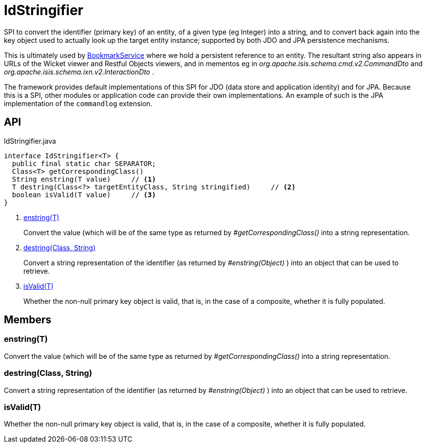= IdStringifier
:Notice: Licensed to the Apache Software Foundation (ASF) under one or more contributor license agreements. See the NOTICE file distributed with this work for additional information regarding copyright ownership. The ASF licenses this file to you under the Apache License, Version 2.0 (the "License"); you may not use this file except in compliance with the License. You may obtain a copy of the License at. http://www.apache.org/licenses/LICENSE-2.0 . Unless required by applicable law or agreed to in writing, software distributed under the License is distributed on an "AS IS" BASIS, WITHOUT WARRANTIES OR  CONDITIONS OF ANY KIND, either express or implied. See the License for the specific language governing permissions and limitations under the License.

SPI to convert the identifier (primary key) of an entity, of a given type (eg Integer) into a string, and to convert back again into the key object used to actually look up the target entity instance; supported by both JDO and JPA persistence mechanisms.

This is ultimately used by xref:refguide:applib:index/services/bookmark/BookmarkService.adoc[BookmarkService] where we hold a persistent reference to an entity. The resultant string also appears in URLs of the Wicket viewer and Restful Objects viewers, and in mementos eg in _org.apache.isis.schema.cmd.v2.CommandDto_ and _org.apache.isis.schema.ixn.v2.InteractionDto_ .

The framework provides default implementations of this SPI for JDO (data store and application identity) and for JPA. Because this is a SPI, other modules or application code can provide their own implementations. An example of such is the JPA implementation of the `commandlog` extension.

== API

[source,java]
.IdStringifier.java
----
interface IdStringifier<T> {
  public final static char SEPARATOR;
  Class<T> getCorrespondingClass()
  String enstring(T value)     // <.>
  T destring(Class<?> targetEntityClass, String stringified)     // <.>
  boolean isValid(T value)     // <.>
}
----

<.> xref:#enstring_T[enstring(T)]
+
--
Convert the value (which will be of the same type as returned by _#getCorrespondingClass()_ into a string representation.
--
<.> xref:#destring_Class_String[destring(Class, String)]
+
--
Convert a string representation of the identifier (as returned by _#enstring(Object)_ ) into an object that can be used to retrieve.
--
<.> xref:#isValid_T[isValid(T)]
+
--
Whether the non-null primary key object is valid, that is, in the case of a composite, whether it is fully populated.
--

== Members

[#enstring_T]
=== enstring(T)

Convert the value (which will be of the same type as returned by _#getCorrespondingClass()_ into a string representation.

[#destring_Class_String]
=== destring(Class, String)

Convert a string representation of the identifier (as returned by _#enstring(Object)_ ) into an object that can be used to retrieve.

[#isValid_T]
=== isValid(T)

Whether the non-null primary key object is valid, that is, in the case of a composite, whether it is fully populated.
